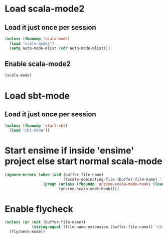 * Load scala-mode2
** Load it just once per session
  #+begin_src emacs-lisp
    (unless (fboundp 'scala-mode)
      (load "scala-mode2")
      (setq auto-mode-alist (cdr auto-mode-alist)))
  #+end_src

** Enable scala-mode2
   #+begin_src emacs-lisp
     (scala-mode)
   #+end_src


* Load sbt-mode
** Load it just once per session
  #+begin_src emacs-lisp
    (unless (fboundp 'start-sbt)
      (load "sbt-mode"))
  #+end_src
  

* Start ensime if inside 'ensime' project else start normal scala-mode
  #+begin_src emacs-lisp
    (ignore-errors (when (and (buffer-file-name)
                              (locate-dominating-file (buffer-file-name) ".ensime"))
                     (progn (unless (fboundp 'ensime-scala-mode-hook) (load "ensime"))
                            (ensime-scala-mode-hook))))
  #+end_src


* Enable flycheck
  #+begin_src emacs-lisp
    (unless (or (not (buffer-file-name))
                (string-equal (file-name-extension (buffer-file-name)) "sbt"))
      (flycheck-mode))
  #+end_src
